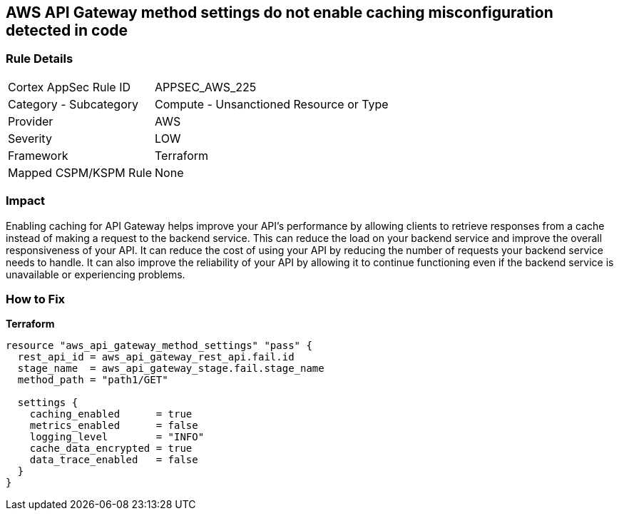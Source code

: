 == AWS API Gateway method settings do not enable caching misconfiguration detected in code


=== Rule Details

[cols="1,2"]
|===
|Cortex AppSec Rule ID |APPSEC_AWS_225
|Category - Subcategory |Compute - Unsanctioned Resource or Type
|Provider |AWS
|Severity |LOW
|Framework |Terraform
|Mapped CSPM/KSPM Rule |None
|===
 



=== Impact
Enabling caching for API Gateway helps improve your API's performance by allowing clients to retrieve responses from a cache instead of making a request to the backend service.
This can reduce the load on your backend service and improve the overall responsiveness of your API.
It can reduce the cost of using your API by reducing the number of requests your backend service needs to handle.
It can also improve the reliability of your API by allowing it to continue functioning even if the backend service is unavailable or experiencing problems.

=== How to Fix


*Terraform* 




[source,go]
----
resource "aws_api_gateway_method_settings" "pass" {
  rest_api_id = aws_api_gateway_rest_api.fail.id
  stage_name  = aws_api_gateway_stage.fail.stage_name
  method_path = "path1/GET"

  settings {
    caching_enabled      = true
    metrics_enabled      = false
    logging_level        = "INFO"
    cache_data_encrypted = true
    data_trace_enabled   = false
  }
}
----
